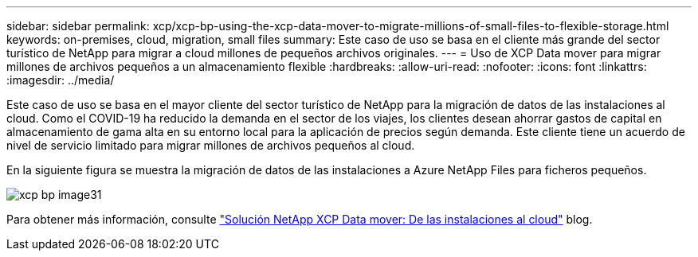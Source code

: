 ---
sidebar: sidebar 
permalink: xcp/xcp-bp-using-the-xcp-data-mover-to-migrate-millions-of-small-files-to-flexible-storage.html 
keywords: on-premises, cloud, migration, small files 
summary: Este caso de uso se basa en el cliente más grande del sector turístico de NetApp para migrar a cloud millones de pequeños archivos originales. 
---
= Uso de XCP Data mover para migrar millones de archivos pequeños a un almacenamiento flexible
:hardbreaks:
:allow-uri-read: 
:nofooter: 
:icons: font
:linkattrs: 
:imagesdir: ../media/


[role="lead"]
Este caso de uso se basa en el mayor cliente del sector turístico de NetApp para la migración de datos de las instalaciones al cloud. Como el COVID-19 ha reducido la demanda en el sector de los viajes, los clientes desean ahorrar gastos de capital en almacenamiento de gama alta en su entorno local para la aplicación de precios según demanda. Este cliente tiene un acuerdo de nivel de servicio limitado para migrar millones de archivos pequeños al cloud.

En la siguiente figura se muestra la migración de datos de las instalaciones a Azure NetApp Files para ficheros pequeños.

image::xcp-bp_image31.png[xcp bp image31]

Para obtener más información, consulte https://blog.netapp.com/XCP-cloud-data-migration["Solución NetApp XCP Data mover: De las instalaciones al cloud"^] blog.
